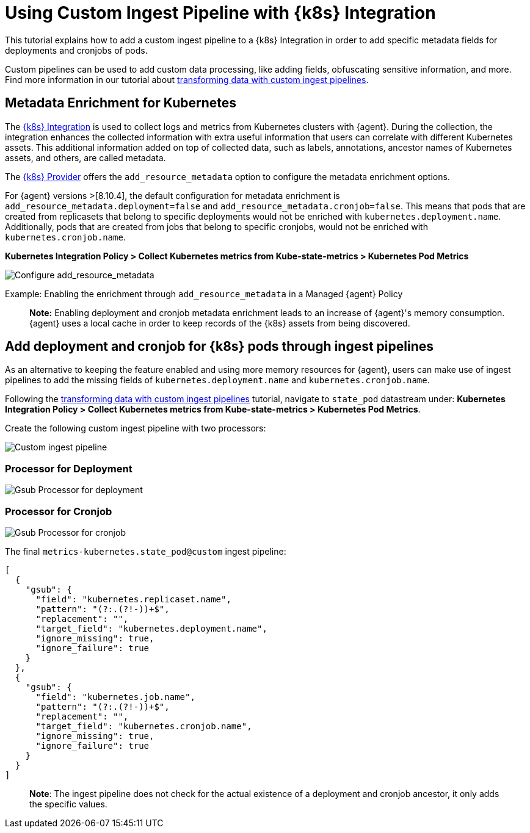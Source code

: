 [[ingest-pipeline-in-kubernetes]]
= Using Custom Ingest Pipeline with {k8s} Integration

This tutorial explains how to add a custom ingest pipeline to a {k8s} Integration in order to add specific metadata fields for deployments and cronjobs of pods.

Custom pipelines can be used to add custom data processing, like adding fields, obfuscating sensitive information, and more. Find more information in our tutorial about <<ingest-pipeline-in-Kubernetes,transforming data with custom ingest pipelines>>.

== Metadata Enrichment for Kubernetes

The https://docs.elastic.co/en/integrations/kubernetes[{k8s} Integration] is used to collect logs and metrics from Kubernetes clusters with {agent}. During the collection, the integration enhances the collected information with extra useful information that users can correlate with different Kubernetes assets. This additional information added on top of collected data, such as labels, annotations, ancestor names of Kubernetes assets, and others, are called metadata.

The https://www.elastic.co/guide/en/fleet/current/kubernetes-provider.html[{k8s} Provider] offers the `add_resource_metadata` option to configure the metadata enrichment options.

For {agent} versions >[8.10.4], the default configuration for metadata enrichment is `add_resource_metadata.deployment=false` and `add_resource_metadata.cronjob=false`. This means that pods that are created from replicasets that belong to specific deployments would not be enriched with `kubernetes.deployment.name`. Additionally, pods that are created from jobs that belong to specific cronjobs, would not be enriched with `kubernetes.cronjob.name`.

**Kubernetes Integration Policy > Collect Kubernetes metrics from Kube-state-metrics > Kubernetes Pod Metrics**

--
[role="screenshot"]
image::images/add_resource_metadata.png[Configure add_resource_metadata]
--

Example: Enabling the enrichment through `add_resource_metadata` in a Managed {agent} Policy

> **Note:** Enabling deployment and cronjob metadata enrichment leads to an increase of {agent}'s memory consumption. {agent} uses a local cache in order to keep records of the {k8s} assets from being discovered.

== Add deployment and cronjob for {k8s} pods through ingest pipelines

As an alternative to keeping the feature enabled and using more memory resources for {agent}, users can make use of ingest pipelines to add the missing fields of `kubernetes.deployment.name` and `kubernetes.cronjob.name`.

Following the <<ingest-pipeline-in-Kubernetes,transforming data with custom ingest pipelines>> tutorial, navigate to `state_pod` datastream under: **Kubernetes Integration Policy > Collect Kubernetes metrics from Kube-state-metrics > Kubernetes Pod Metrics**.

Create the following custom ingest pipeline with two processors:
--
[role="screenshot"]
image::images/ingest_pipeline_custom_k8s.png[Custom ingest pipeline]
--

=== Processor for Deployment

--
[role="screenshot"]
image::images/gsub_deployment.png[Gsub Processor for deployment]
--

=== Processor for Cronjob

--
[role="screenshot"]
image::images/gsub_cronjob.png[Gsub Processor for cronjob]
--

The final `metrics-kubernetes.state_pod@custom` ingest pipeline:

[source,json]
----
[
  {
    "gsub": {
      "field": "kubernetes.replicaset.name",
      "pattern": "(?:.(?!-))+$",
      "replacement": "",
      "target_field": "kubernetes.deployment.name",
      "ignore_missing": true,
      "ignore_failure": true
    }
  },
  {
    "gsub": {
      "field": "kubernetes.job.name",
      "pattern": "(?:.(?!-))+$",
      "replacement": "",
      "target_field": "kubernetes.cronjob.name",
      "ignore_missing": true,
      "ignore_failure": true
    }
  }
]
----


> **Note**: The ingest pipeline does not check for the actual existence of a deployment and cronjob ancestor, it only adds the specific values.

